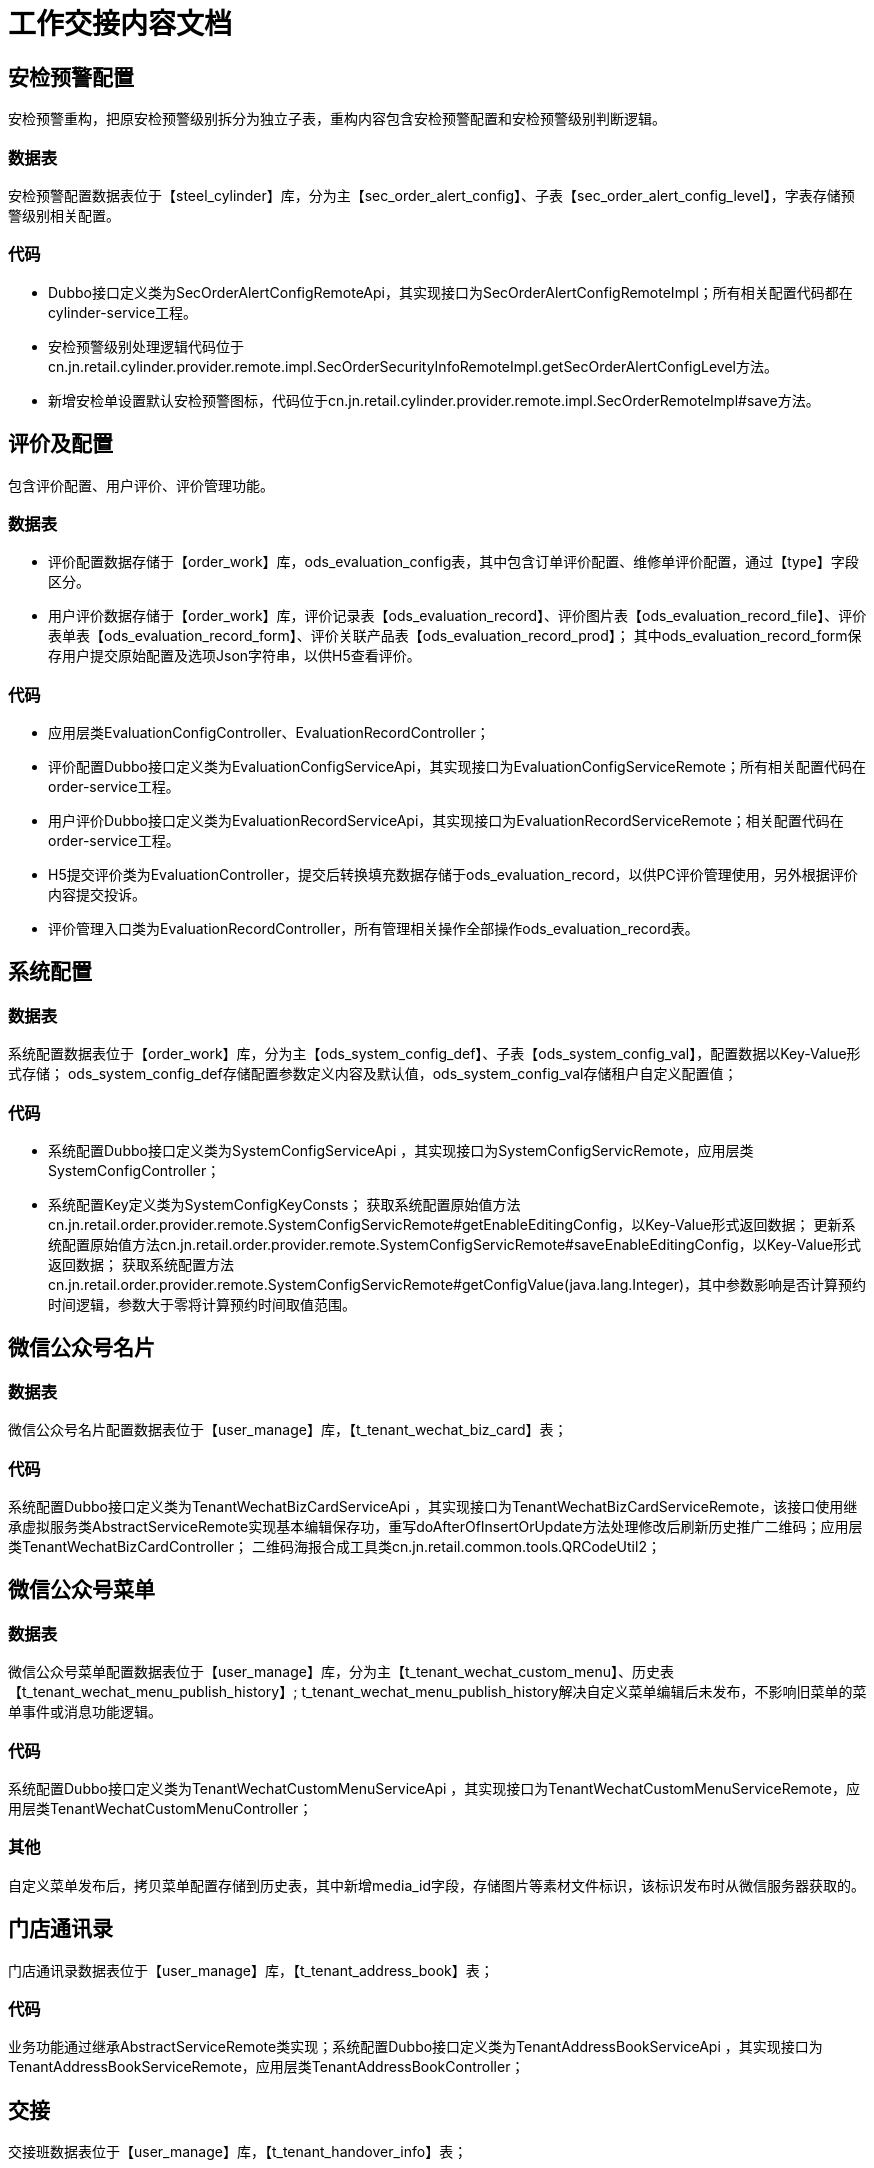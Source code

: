 = 工作交接内容文档

== 安检预警配置
安检预警重构，把原安检预警级别拆分为独立子表，重构内容包含安检预警配置和安检预警级别判断逻辑。

=== 数据表
安检预警配置数据表位于【steel_cylinder】库，分为主【sec_order_alert_config】、子表【sec_order_alert_config_level】，字表存储预警级别相关配置。

=== 代码
* Dubbo接口定义类为SecOrderAlertConfigRemoteApi，其实现接口为SecOrderAlertConfigRemoteImpl；所有相关配置代码都在cylinder-service工程。
* 安检预警级别处理逻辑代码位于cn.jn.retail.cylinder.provider.remote.impl.SecOrderSecurityInfoRemoteImpl.getSecOrderAlertConfigLevel方法。
* 新增安检单设置默认安检预警图标，代码位于cn.jn.retail.cylinder.provider.remote.impl.SecOrderRemoteImpl#save方法。


== 评价及配置
包含评价配置、用户评价、评价管理功能。

=== 数据表
* 评价配置数据存储于【order_work】库，ods_evaluation_config表，其中包含订单评价配置、维修单评价配置，通过【type】字段区分。
* 用户评价数据存储于【order_work】库，评价记录表【ods_evaluation_record】、评价图片表【ods_evaluation_record_file】、评价表单表【ods_evaluation_record_form】、评价关联产品表【ods_evaluation_record_prod】；
其中ods_evaluation_record_form保存用户提交原始配置及选项Json字符串，以供H5查看评价。

=== 代码
* 应用层类EvaluationConfigController、EvaluationRecordController；
* 评价配置Dubbo接口定义类为EvaluationConfigServiceApi，其实现接口为EvaluationConfigServiceRemote；所有相关配置代码在order-service工程。
* 用户评价Dubbo接口定义类为EvaluationRecordServiceApi，其实现接口为EvaluationRecordServiceRemote；相关配置代码在order-service工程。
* H5提交评价类为EvaluationController，提交后转换填充数据存储于ods_evaluation_record，以供PC评价管理使用，另外根据评价内容提交投诉。
* 评价管理入口类为EvaluationRecordController，所有管理相关操作全部操作ods_evaluation_record表。

== 系统配置

=== 数据表
系统配置数据表位于【order_work】库，分为主【ods_system_config_def】、子表【ods_system_config_val】，配置数据以Key-Value形式存储；
ods_system_config_def存储配置参数定义内容及默认值，ods_system_config_val存储租户自定义配置值；

=== 代码
* 系统配置Dubbo接口定义类为SystemConfigServiceApi ，其实现接口为SystemConfigServicRemote，应用层类SystemConfigController；
* 系统配置Key定义类为SystemConfigKeyConsts； 获取系统配置原始值方法cn.jn.retail.order.provider.remote.SystemConfigServicRemote#getEnableEditingConfig，以Key-Value形式返回数据；
更新系统配置原始值方法cn.jn.retail.order.provider.remote.SystemConfigServicRemote#saveEnableEditingConfig，以Key-Value形式返回数据；
获取系统配置方法cn.jn.retail.order.provider.remote.SystemConfigServicRemote#getConfigValue(java.lang.Integer)，其中参数影响是否计算预约时间逻辑，参数大于零将计算预约时间取值范围。


== 微信公众号名片
=== 数据表
微信公众号名片配置数据表位于【user_manage】库，【t_tenant_wechat_biz_card】表；

=== 代码
系统配置Dubbo接口定义类为TenantWechatBizCardServiceApi ，其实现接口为TenantWechatBizCardServiceRemote，该接口使用继承虚拟服务类AbstractServiceRemote实现基本编辑保存功，重写doAfterOfInsertOrUpdate方法处理修改后刷新历史推广二维码；应用层类TenantWechatBizCardController；
二维码海报合成工具类cn.jn.retail.common.tools.QRCodeUtil2；

== 微信公众号菜单
=== 数据表
微信公众号菜单配置数据表位于【user_manage】库，分为主【t_tenant_wechat_custom_menu】、历史表【t_tenant_wechat_menu_publish_history】;
t_tenant_wechat_menu_publish_history解决自定义菜单编辑后未发布，不影响旧菜单的菜单事件或消息功能逻辑。

=== 代码
系统配置Dubbo接口定义类为TenantWechatCustomMenuServiceApi ，其实现接口为TenantWechatCustomMenuServiceRemote，应用层类TenantWechatCustomMenuController；

=== 其他
自定义菜单发布后，拷贝菜单配置存储到历史表，其中新增media_id字段，存储图片等素材文件标识，该标识发布时从微信服务器获取的。

== 门店通讯录
门店通讯录数据表位于【user_manage】库，【t_tenant_address_book】表；

=== 代码
业务功能通过继承AbstractServiceRemote类实现；系统配置Dubbo接口定义类为TenantAddressBookServiceApi ，其实现接口为TenantAddressBookServiceRemote，应用层类TenantAddressBookController；

== 交接
交接班数据表位于【user_manage】库，【t_tenant_handover_info】表；

=== 代码
业务功能通过继承AbstractServiceRemote类实现；系统配置Dubbo接口定义类为TenantHandoverInfoServiceApi，其实现接口为TenantHandoverInfoServiceRemote，应用层类TenantHandoverInfoController；

== Json序列化
Json序列化相关代码位于cn.jn.retail.common.json包下，包含JacksonAnnotationIntrospector实现类及4个序列化类；
序列化相关注解：
cn.jn.retail.common.annotation.EnumDictDefinition：枚举定义注解。
cn.jn.retail.common.annotation.JacksonExpandFormat：Json扩展序列化注解；
cn.jn.retail.common.annotation.JacksonTenantIdNotEncrypt 租户ID不进行Base64加密序列化注解
cn.jn.retail.common.annotation.JsonDesensitization 数据脱敏序列化注解；

cn.jn.retail.common.json.JacksonExpandAnnotationIntrospector，自定义定义数据序列化相关实现类cn.jn.retail.common.json.JacksonExpandAnnotationIntrospector#findSerializer；
cn.jn.retail.common.json.CustomEnumJsonSerializer：枚举序列化；
cn.jn.retail.common.json.CustomMoneyJsonSerializer：金钱序列化；
cn.jn.retail.common.json.JsonDesensitizationSerializer：数据脱敏序列化；
cn.jn.retail.common.json.TenantIdJsonSerializer：租户ID Base64加密序列化；
cn.jn.retail.common.enums.EnumDictItem：返回前端枚举数据结构；
cn.jn.retail.common.enums.EnumDictRegistry：枚举定义类，所有对外暴露的枚举必须在此静态类里标记；
cn.jn.retail.common.enums.ComEnum :枚举接口类，CustomEnumJsonSerializer序列化转化的枚举必须实现的接口；

=== Json序列化——枚举
* 定义枚举，创建枚举类实现ComEnum接口及@EnumDictDefinition注解，以便应用启动时通过反射加载枚举数据,如：
[source,java]
@EnumDictDefinition(enumKey = EnumDictRegistry.ENUM_KEY_OF_COM_ENABLE_ENUM, enumDesc = "通用【启用/禁用】枚举：1、启用；0、禁用；")
public enum ComEnableEnums implements ComEnum{
    ENABLE(1, "启用"), DISABLE(0, "禁用");
    private int code;
    private String name;
    ComEnableEnums(int code, String name) {
        this.code = code;
        this.name = name;
    }
    @Override
    public int getValue() {
        return this.code;
    }
    @Override
    public String getText() {
        return this.name;
    }
}

* 在接口响应对象枚举字段上添加@JacksonExpandFormat注解，序列化输出时会在响应Json中自动添加枚举中文名称如:【enableOfText="启用"】
[source,java]
@JacksonExpandFormat(enumClass = ComEnableEnums.class)
private Integer enable;

=== Json序列化——数据脱敏
在接口响应对象枚举字段上添加@JsonDesensitization注解，序列化输出时会在响应Json中替换为【*】。
[source,java]
@JsonDesensitization(prefixLength = 3,suffixLength = 4)//替换手机号码为【152****7896】
private String phone;

=== Json序列化——金额数值格式化
在接口响应对象枚举字段上添加@JsonDesensitization注解，并设置moneyFormat参数，序列化输出时会在响应Json中替换为【*】。
[source,java]
@JacksonExpandFormat(moneyFormat = "0.00")//订单金额123456（单位：分），自动输出为【1234.56】
private Integer orderTotalAmount;

=== Json序列化——租户标识（ID）加密
在接口响应对象中自动对租户标识【tenantId】进行Base64加密，如果不需要进行加密处理，在属性上添加注解@JacksonTenantIdNotEncrypt


== Abstract类
cn.jn.retail.common.api.AbstractController：实现基本分页查询、新增、编辑、删除功能，通过泛型解决Swagger文档属性缺失问题；
cn.jn.retail.common.api.AbstractServiceApi：Dubbo接口定义类，定义基本分页查询、新增、编辑、删除方法；
cn.jn.retail.common.api.AbstractServiceRemote ：AbstractServiceApi接口实现类，内置有些空方法，以便继承类重写实现一些特殊业务逻辑；



